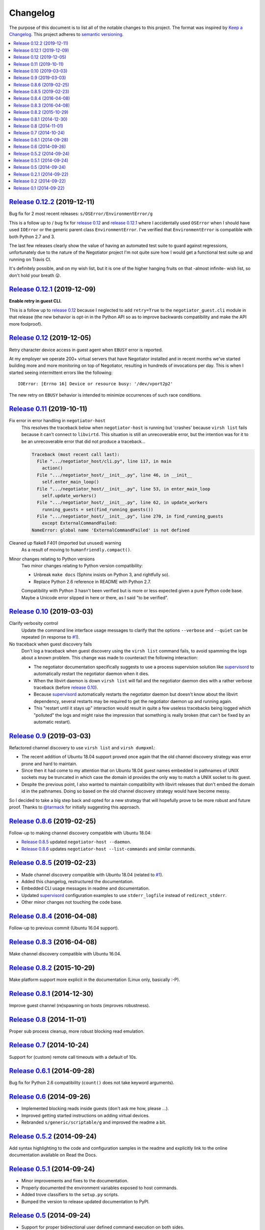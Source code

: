 Changelog
=========

The purpose of this document is to list all of the notable changes to this
project. The format was inspired by `Keep a Changelog`_. This project adheres
to `semantic versioning`_.

.. contents::
   :local:

.. _Keep a Changelog: http://keepachangelog.com/
.. _semantic versioning: http://semver.org/

`Release 0.12.2`_ (2019-12-11)
------------------------------

Bug fix for 2 most recent releases: ``s/OSError/EnvironmentError/g``

This is a follow up to / bug fix for `release 0.12`_ and `release 0.12.1`_
where I accidentally used ``OSError`` when I should have used ``IOError`` or
the generic parent class ``EnvironmentError``. I've verified that
``EnvironmentError`` is compatible with both Python 2.7 and 3.

The last few releases clearly show the value of having an automated test suite
to guard against regressions, unfortunately due to the nature of the Negotiator
project I'm not quite sure how I would get a functional test suite up and
running on Travis CI.

It's definitely possible, and on my wish list, but it is one of the higher
hanging fruits on that -almost infinite- wish list, so don't hold your breath
😛.

.. _Release 0.12.2: https://github.com/xolox/python-negotiator/compare/0.12.1...0.12.2

`Release 0.12.1`_ (2019-12-09)
------------------------------

**Enable retry in guest CLI.**

This is a follow up to `release 0.12`_ because I neglected to add
``retry=True`` to the ``negotiator_guest.cli`` module in that
release (the new behavior is opt-in in the Python API so as to
improve backwards compatibility and make the API more foolproof).

.. _Release 0.12.1: https://github.com/xolox/python-negotiator/compare/0.12...0.12.1

`Release 0.12`_ (2019-12-05)
----------------------------

Retry character device access in guest agent when ``EBUSY`` error is reported.

At my employer we operate 200+ virtual servers that have Negotiator installed
and in recent months we've started building more and more monitoring on top of
Negotiator, resulting in hundreds of invocations per day. This is when I
started seeing intermittent errors like the following::

 IOError: [Errno 16] Device or resource busy: '/dev/vport2p2'

The new retry on ``EBUSY`` behavior is intended to minimize occurrences of such
race conditions.

.. _Release 0.12: https://github.com/xolox/python-negotiator/compare/0.11...0.12

`Release 0.11`_ (2019-10-11)
----------------------------

Fix error in error handling in ``negotiator-host``
 This resolves the traceback below when ``negotiator-host`` is running but
 'crashes' because ``virsh list`` fails because it can't connect to
 ``libvirtd``. This situation is still an unrecoverable error, but the
 intention was for it to be an unrecoverable error that did not produce a
 traceback...

 .. code-block:: none

    Traceback (most recent call last):
      File ".../negotiator_host/cli.py", line 117, in main
        action()
      File ".../negotiator_host/__init__.py", line 46, in __init__
        self.enter_main_loop()
      File ".../negotiator_host/__init__.py", line 53, in enter_main_loop
        self.update_workers()
      File ".../negotiator_host/__init__.py", line 62, in update_workers
        running_guests = set(find_running_guests())
      File ".../negotiator_host/__init__.py", line 270, in find_running_guests
        except ExternalCommandFailed:
    NameError: global name 'ExternalCommandFailed' is not defined

Cleaned up flake8 F401 (imported but unused) warning
 As a result of moving to ``humanfriendly.compact()``.

Minor changes relating to Python versions
 Two minor changes relating to Python version compatibility:

 - Unbreak ``make docs`` (Sphinx insists on Python 3, and rightfully so).

 - Replace Python 2.6 reference in README with Python 2.7.

 Compatibility with Python 3 hasn't been verified but is more or less expected
 given a pure Python code base. Maybe a Unicode error slipped in here or there,
 as I said "to be verified".

.. _Release 0.11: https://github.com/xolox/python-negotiator/compare/0.10...0.11

`Release 0.10`_ (2019-03-03)
----------------------------

Clarify verbosity control
 Update the command line interface usage messages to clarify that the options
 ``--verbose`` and ``--quiet`` can be repeated (in response to `#1`_).

No traceback when guest discovery fails
 Don't log a traceback when guest discovery using the ``virsh list`` command
 fails, to avoid spamming the logs about a known problem. This change was made
 to counteract the following interaction:

 - The negotiator documentation specifically suggests to use a process
   supervision solution like supervisord_ to automatically restart the
   negotiator daemon when it dies.

 - When the libvirt daemon is down ``virsh list`` will fail and the negotiator
   daemon dies with a rather verbose traceback (before `release 0.10`_).

 - Because supervisord_ automatically restarts the negotiator daemon but
   doesn't know about the libvirt dependency, several restarts may be required
   to get the negotiator daemon up and running again.

 - This "restart until it stays up" interaction would result in quite a few
   useless tracebacks being logged which "polluted" the logs and might raise
   the impression that something is really broken (that can't be fixed by an
   automatic restart).

.. _Release 0.10: https://github.com/xolox/python-negotiator/compare/0.9...0.10

`Release 0.9`_ (2019-03-03)
---------------------------

Refactored channel discovery to use ``virsh list`` and ``virsh dumpxml``:

- The recent addition of Ubuntu 18.04 support proved once again that the
  old channel discovery strategy was error prone and hard to maintain.

- Since then it had come to my attention that on Ubuntu 18.04 guest names
  embedded in pathnames of UNIX sockets may be truncated in which case the
  domain id provides the only way to match a UNIX socket to its guest.

- Despite the previous point, I also wanted to maintain compatibility with
  libvirt releases that don't embed the domain id in the pathnames. Doing so
  based on the old channel discovery strategy would have become messy.

So I decided to take a big step back and opted for a new strategy that will
hopefully prove to be more robust and future proof. Thanks to `@tarmack`_ for
initially suggesting this approach.

.. _Release 0.9: https://github.com/xolox/python-negotiator/compare/0.8.6...0.9
.. _@tarmack: https://github.com/tarmack

`Release 0.8.6`_ (2019-02-25)
-----------------------------

Follow-up to making channel discovery compatible with Ubuntu 18.04:

- `Release 0.8.5`_ updated ``negotiator-host --daemon``.
- `Release 0.8.6`_ updates ``negotiator-host --list-commands`` and similar commands.

.. _Release 0.8.6: https://github.com/xolox/python-negotiator/compare/0.8.5...0.8.6

`Release 0.8.5`_ (2019-02-23)
-----------------------------

- Made channel discovery compatible with Ubuntu 18.04 (related to `#1`_).
- Added this changelog, restructured the documentation.
- Embedded CLI usage messages in readme and documentation.
- Updated supervisord_ configuration examples to use
  ``stderr_logfile`` instead of ``redirect_stderr``.
- Other minor changes not touching the code base.

.. _Release 0.8.5: https://github.com/xolox/python-negotiator/compare/0.8.4...0.8.5
.. _#1: https://github.com/xolox/python-negotiator/pull/1
.. _supervisord: http://supervisord.org/

`Release 0.8.4`_ (2016-04-08)
-----------------------------

Follow-up to previous commit (Ubuntu 16.04 support).

.. _Release 0.8.4: https://github.com/xolox/python-negotiator/compare/0.8.3...0.8.4

`Release 0.8.3`_ (2016-04-08)
-----------------------------

Make channel discovery compatible with Ubuntu 16.04.

.. _Release 0.8.3: https://github.com/xolox/python-negotiator/compare/0.8.2...0.8.3

`Release 0.8.2`_ (2015-10-29)
-----------------------------

Make platform support more explicit in the documentation (Linux only, basically :-P).

.. _Release 0.8.2: https://github.com/xolox/python-negotiator/compare/0.8.1...0.8.2

`Release 0.8.1`_ (2014-12-30)
-----------------------------

Improve guest channel (re)spawning on hosts (improves robustness).

.. _Release 0.8.1: https://github.com/xolox/python-negotiator/compare/0.8...0.8.1

`Release 0.8`_ (2014-11-01)
---------------------------

Proper sub process cleanup, more robust blocking read emulation.

.. _Release 0.8: https://github.com/xolox/python-negotiator/compare/0.7...0.8

`Release 0.7`_ (2014-10-24)
---------------------------

Support for (custom) remote call timeouts with a default of 10s.

.. _Release 0.7: https://github.com/xolox/python-negotiator/compare/0.6.1...0.7

`Release 0.6.1`_ (2014-09-28)
-----------------------------

Bug fix for Python 2.6 compatibility (``count()`` does not take keyword arguments).

.. _Release 0.6.1: https://github.com/xolox/python-negotiator/compare/0.6...0.6.1

`Release 0.6`_ (2014-09-26)
---------------------------

- Implemented blocking reads inside guests (don't ask me how, please ...).
- Improved getting started instructions on adding virtual devices.
- Rebranded ``s/generic/scriptable/g`` and improved the readme a bit.

.. _Release 0.6: https://github.com/xolox/python-negotiator/compare/0.5.2...0.6

`Release 0.5.2`_ (2014-09-24)
-----------------------------

Add syntax highlighting to the code and configuration samples in the readme
and explicitly link to the online documentation available on Read the Docs.

.. _Release 0.5.2: https://github.com/xolox/python-negotiator/compare/0.5.1...0.5.2

`Release 0.5.1`_ (2014-09-24)
-----------------------------

- Minor improvements and fixes to the documentation.
- Properly documented the environment variables exposed to host commands.
- Added trove classifiers to the ``setup.py`` scripts.
- Bumped the version to release updated documentation to PyPI.

.. _Release 0.5.1: https://github.com/xolox/python-negotiator/compare/0.5...0.5.1

`Release 0.5`_ (2014-09-24)
---------------------------

- Support for proper bidirectional user defined command execution on both sides.
- Improved the ``negotiator-guest`` usage message (by mentioning character device detection).

.. _Release 0.5: https://github.com/xolox/python-negotiator/compare/0.2.1...0.5

`Release 0.2.1`_ (2014-09-22)
-----------------------------

Fixed a typo in the readme, fixed a bug in the makefile and bumped the version
so I could push a new release to PyPI because the readme was missing there (due
to the makefile bug).

.. _Release 0.2.1: https://github.com/xolox/python-negotiator/compare/0.2...0.2.1

`Release 0.2`_ (2014-09-22)
---------------------------

- Added automatic character device selection.
- Created online documentation on Read the Docs.

.. _Release 0.2: https://github.com/xolox/python-negotiator/compare/0.1...0.2

`Release 0.1`_ (2014-09-22)
---------------------------

The initial commit and release.

.. _Release 0.1: https://github.com/xolox/python-negotiator/tree/0.1
